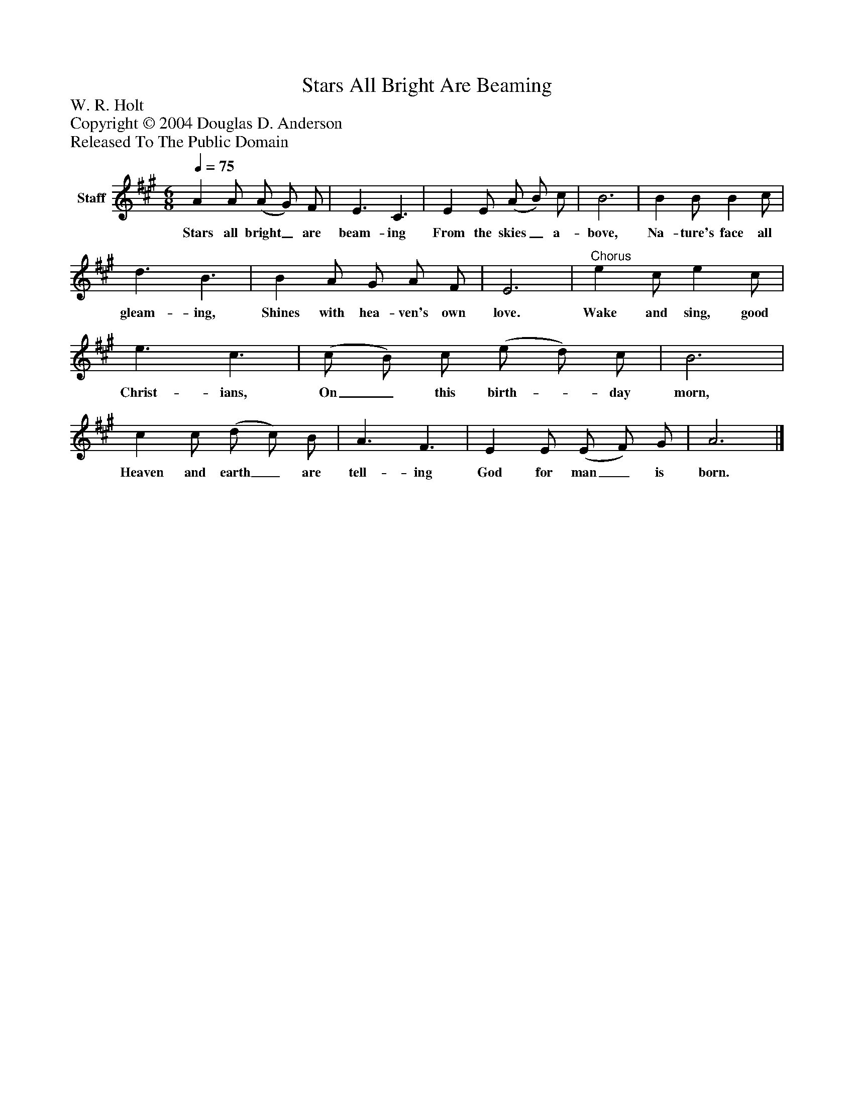 %%abc-creator mxml2abc 1.4
%%abc-version 2.0
%%continueall true
%%titletrim true
%%titleformat A-1 T C1, Z-1, S-1
X: 0
T: Stars All Bright Are Beaming
Z: W. R. Holt
Z: Copyright © 2004 Douglas D. Anderson
Z: Released To The Public Domain
L: 1/4
M: 6/8
Q: 1/4=75
V: P1 name="Staff"
%%MIDI program 1 19
K: A
[V: P1]  A A/ (A/ G/) F/ | E3/ C3/ | E E/ (A/ B/) c/ | B3 | B B/ B c/ | d3/ B3/ | B A/ G/ A/ F/ | E3 |"^Chorus" e c/ e c/ | e3/ c3/ | (c/ B/) c/ (e/ d/) c/ | B3 | c c/ (d/ c/) B/ | A3/ F3/ | E E/ (E/ F/) G/ | A3|]
w: Stars all bright_ are beam- ing From the skies_ a- bove, Na- ture's face all gleam- ing, Shines with hea- ven's own love. Wake and sing, good Christ- ians, On_ this birth-_ day morn, Heaven and earth_ are tell- ing God for man_ is born.

